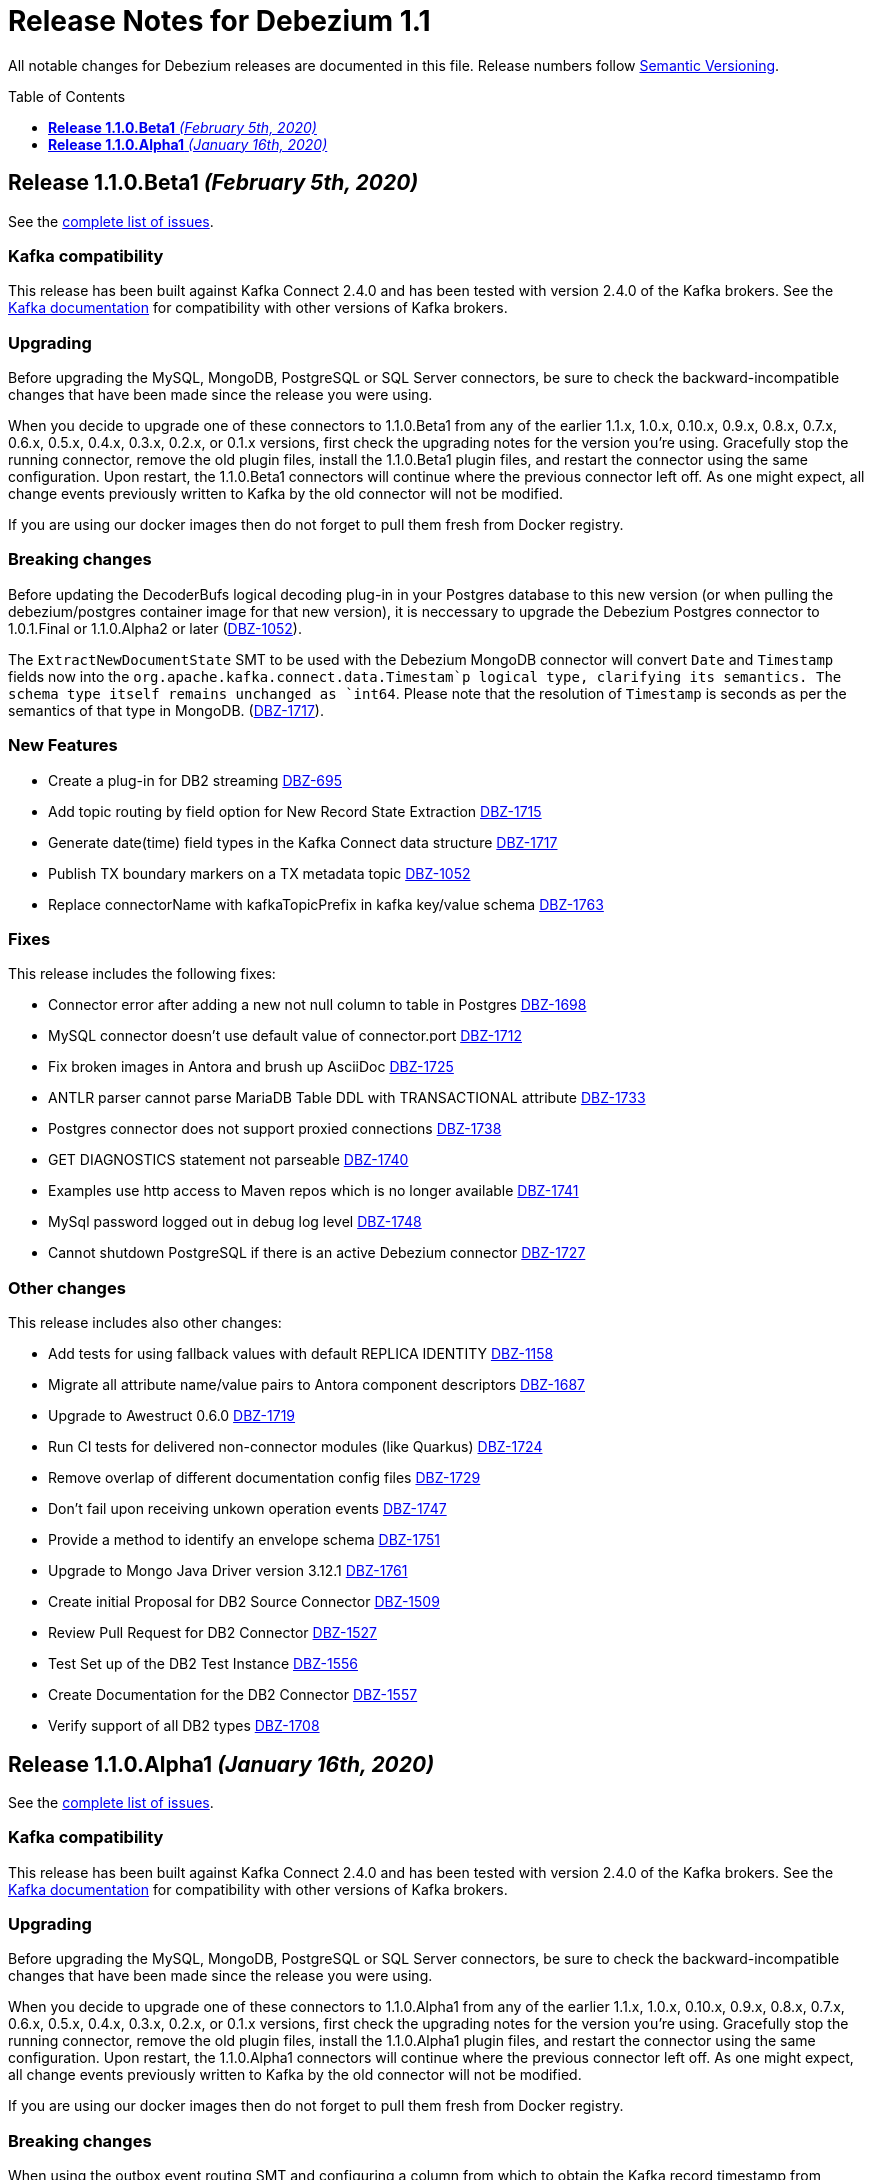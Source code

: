 = Release Notes for Debezium 1.1
:awestruct-layout: doc
:awestruct-documentation_version: "1.1"
:toc:
:toc-placement: macro
:toclevels: 1
:sectanchors:
:linkattrs:
:icons: font

All notable changes for Debezium releases are documented in this file.
Release numbers follow http://semver.org[Semantic Versioning].

toc::[]

[[release-1.1.0-beta1]]
== *Release 1.1.0.Beta1* _(February 5th, 2020)_

See the https://issues.redhat.com/secure/ReleaseNote.jspa?projectId=12317320&version=12344479[complete list of issues].

=== Kafka compatibility

This release has been built against Kafka Connect 2.4.0 and has been tested with version 2.4.0 of the Kafka brokers.
See the https://kafka.apache.org/documentation/#upgrade[Kafka documentation] for compatibility with other versions of Kafka brokers.

=== Upgrading

Before upgrading the MySQL, MongoDB, PostgreSQL or SQL Server connectors, be sure to check the backward-incompatible changes that have been made since the release you were using.

When you decide to upgrade one of these connectors to 1.1.0.Beta1 from any of the earlier 1.1.x, 1.0.x, 0.10.x, 0.9.x, 0.8.x, 0.7.x, 0.6.x, 0.5.x, 0.4.x, 0.3.x, 0.2.x, or 0.1.x versions,
first check the upgrading notes for the version you're using.
Gracefully stop the running connector, remove the old plugin files, install the 1.1.0.Beta1 plugin files, and restart the connector using the same configuration.
Upon restart, the 1.1.0.Beta1 connectors will continue where the previous connector left off.
As one might expect, all change events previously written to Kafka by the old connector will not be modified.

If you are using our docker images then do not forget to pull them fresh from Docker registry.

=== Breaking changes

Before updating the DecoderBufs logical decoding plug-in in your Postgres database to this new version (or when pulling the debezium/postgres container image for that new version), it is neccessary to upgrade the Debezium Postgres connector to 1.0.1.Final or 1.1.0.Alpha2 or later (https://issues.jboss.org/browse/DBZ-1052[DBZ-1052]).

The `ExtractNewDocumentState` SMT to be used with the Debezium MongoDB connector will convert `Date` and `Timestamp` fields now into the `org.apache.kafka.connect.data.Timestam`p logical type, clarifying its semantics.
The schema type itself remains unchanged as `int64`.
Please note that the resolution of `Timestamp` is seconds as per the semantics of that type in MongoDB. (https://issues.jboss.org/browse/DBZ-1717[DBZ-1717]).


=== New Features

* Create a plug-in for DB2 streaming https://issues.jboss.org/browse/DBZ-695[DBZ-695]
* Add topic routing by field option for New Record State Extraction https://issues.jboss.org/browse/DBZ-1715[DBZ-1715]
* Generate date(time) field types in the Kafka Connect data structure https://issues.jboss.org/browse/DBZ-1717[DBZ-1717]
* Publish TX boundary markers on a TX metadata topic https://issues.jboss.org/browse/DBZ-1052[DBZ-1052]
* Replace connectorName with kafkaTopicPrefix in kafka key/value schema https://issues.jboss.org/browse/DBZ-1763[DBZ-1763]


=== Fixes

This release includes the following fixes:

* Connector error after adding a new not null column to table in Postgres https://issues.jboss.org/browse/DBZ-1698[DBZ-1698]
* MySQL connector doesn't use default value of connector.port https://issues.jboss.org/browse/DBZ-1712[DBZ-1712]
* Fix broken images in Antora and brush up AsciiDoc  https://issues.jboss.org/browse/DBZ-1725[DBZ-1725]
* ANTLR parser cannot parse MariaDB Table DDL with TRANSACTIONAL attribute https://issues.jboss.org/browse/DBZ-1733[DBZ-1733]
* Postgres connector does not support proxied connections https://issues.jboss.org/browse/DBZ-1738[DBZ-1738]
* GET DIAGNOSTICS statement not parseable https://issues.jboss.org/browse/DBZ-1740[DBZ-1740]
* Examples use http access to Maven repos which is no longer available https://issues.jboss.org/browse/DBZ-1741[DBZ-1741]
* MySql password logged out in debug log level https://issues.jboss.org/browse/DBZ-1748[DBZ-1748]
* Cannot shutdown PostgreSQL if there is an active Debezium connector https://issues.jboss.org/browse/DBZ-1727[DBZ-1727]


=== Other changes

This release includes also other changes:

* Add tests for using fallback values with default REPLICA IDENTITY https://issues.jboss.org/browse/DBZ-1158[DBZ-1158]
* Migrate all attribute name/value pairs to Antora component descriptors https://issues.jboss.org/browse/DBZ-1687[DBZ-1687]
* Upgrade to Awestruct 0.6.0 https://issues.jboss.org/browse/DBZ-1719[DBZ-1719]
* Run CI tests for delivered non-connector modules (like Quarkus) https://issues.jboss.org/browse/DBZ-1724[DBZ-1724]
* Remove overlap of different documentation config files https://issues.jboss.org/browse/DBZ-1729[DBZ-1729]
* Don't fail upon receiving unkown operation events https://issues.jboss.org/browse/DBZ-1747[DBZ-1747]
* Provide a method to identify an envelope schema https://issues.jboss.org/browse/DBZ-1751[DBZ-1751]
* Upgrade to Mongo Java Driver version 3.12.1 https://issues.jboss.org/browse/DBZ-1761[DBZ-1761]
* Create initial Proposal for DB2 Source Connector https://issues.jboss.org/browse/DBZ-1509[DBZ-1509]
* Review Pull Request for DB2 Connector https://issues.jboss.org/browse/DBZ-1527[DBZ-1527]
* Test Set up of the DB2 Test Instance https://issues.jboss.org/browse/DBZ-1556[DBZ-1556]
* Create Documentation for the DB2 Connector https://issues.jboss.org/browse/DBZ-1557[DBZ-1557]
* Verify support of all DB2 types https://issues.jboss.org/browse/DBZ-1708[DBZ-1708]



[[release-1.1.0-alpha1]]
== *Release 1.1.0.Alpha1* _(January 16th, 2020)_

See the https://issues.redhat.com/secure/ReleaseNote.jspa?projectId=12317320&version=12344080[complete list of issues].

=== Kafka compatibility

This release has been built against Kafka Connect 2.4.0 and has been tested with version 2.4.0 of the Kafka brokers.
See the https://kafka.apache.org/documentation/#upgrade[Kafka documentation] for compatibility with other versions of Kafka brokers.

=== Upgrading

Before upgrading the MySQL, MongoDB, PostgreSQL or SQL Server connectors, be sure to check the backward-incompatible changes that have been made since the release you were using.

When you decide to upgrade one of these connectors to 1.1.0.Alpha1 from any of the earlier 1.1.x, 1.0.x, 0.10.x, 0.9.x, 0.8.x, 0.7.x, 0.6.x, 0.5.x, 0.4.x, 0.3.x, 0.2.x, or 0.1.x versions,
first check the upgrading notes for the version you're using.
Gracefully stop the running connector, remove the old plugin files, install the 1.1.0.Alpha1 plugin files, and restart the connector using the same configuration.
Upon restart, the 1.1.0.Alpha1 connectors will continue where the previous connector left off.
As one might expect, all change events previously written to Kafka by the old connector will not be modified.

If you are using our docker images then do not forget to pull them fresh from Docker registry.

=== Breaking changes

When using the outbox event routing SMT and configuring a column from which to obtain the Kafka record timestamp from (table.field.event.timestamp option), then that value could have been exported as milliseconds, microseconds or nanoseconds, based on the source column's definition.
As of this release, the timestamp always be exported as milliseconds (https://issues.jboss.org/browse/DBZ-1707[DBZ-1707]).

The deprecated Postgres connector option `slot.drop_on_stop` has been removed; use `slot.drop.on.stop` instead (https://issues.jboss.org/browse/DBZ-1600[DBZ-1600]).


=== New Features

* MongoDB authentication against non-admin authsource https://issues.jboss.org/browse/DBZ-1168[DBZ-1168]
* Oracle: Add support for different representations of "NUMBER" Data Type https://issues.jboss.org/browse/DBZ-1552[DBZ-1552]
* Update Mongo Java driver to version 3.12.0 https://issues.jboss.org/browse/DBZ-1690[DBZ-1690]
* Support exporting change events in "CloudEvents" format https://issues.jboss.org/browse/DBZ-1292[DBZ-1292]
* Build Quarkus extension facilitating implementations of the outbox pattern https://issues.jboss.org/browse/DBZ-1478[DBZ-1478]
* Support column masking option for Postgres https://issues.jboss.org/browse/DBZ-1685[DBZ-1685]


=== Fixes

This release includes the following fixes:

* Make slot creation in PostgreSQL more resilient https://issues.jboss.org/browse/DBZ-1684[DBZ-1684]
* SQLserver type time(4)...time(7) lost nanoseconds https://issues.jboss.org/browse/DBZ-1688[DBZ-1688]
* Support boolean as default for INT(1) column in MySQL https://issues.jboss.org/browse/DBZ-1689[DBZ-1689]
* SIGNAL statement is not recognized by DDL parser https://issues.jboss.org/browse/DBZ-1691[DBZ-1691]
* When using in embedded mode MYSQL connector fails https://issues.jboss.org/browse/DBZ-1693[DBZ-1693]
* MySQL connector fails to parse trigger DDL https://issues.jboss.org/browse/DBZ-1699[DBZ-1699]


=== Other changes

This release includes also other changes:

* Update outbox routing example https://issues.jboss.org/browse/DBZ-1673[DBZ-1673]
* Add option to JSON change event SerDe for ignoring unknown properties https://issues.jboss.org/browse/DBZ-1703[DBZ-1703]
* Update debezium/awestruct image to use Antora 2.3 alpha 2 https://issues.jboss.org/browse/DBZ-1713[DBZ-1713]

